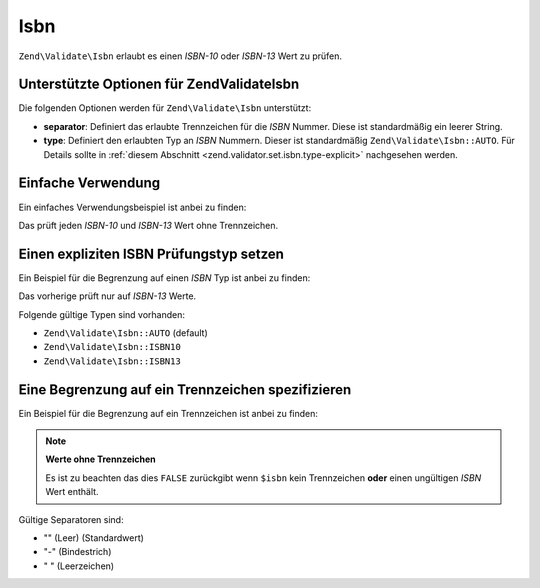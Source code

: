 .. EN-Revision: none
.. _zend.validator.set.isbn:

Isbn
====

``Zend\Validate\Isbn`` erlaubt es einen *ISBN-10* oder *ISBN-13* Wert zu prüfen.

.. _zend.validator.set.isbn.options:

Unterstützte Optionen für Zend\Validate\Isbn
--------------------------------------------

Die folgenden Optionen werden für ``Zend\Validate\Isbn`` unterstützt:

- **separator**: Definiert das erlaubte Trennzeichen für die *ISBN* Nummer. Diese ist standardmäßig ein leerer
  String.

- **type**: Definiert den erlaubten Typ an *ISBN* Nummern. Dieser ist standardmäßig ``Zend\Validate\Isbn::AUTO``.
  Für Details sollte in :ref:`diesem Abschnitt <zend.validator.set.isbn.type-explicit>` nachgesehen werden.

.. _zend.validator.set.isbn.basic:

Einfache Verwendung
-------------------

Ein einfaches Verwendungsbeispiel ist anbei zu finden:

.. code-block:: php
   :linenos:

   $validator = new Zend\Validate\Isbn();
   if ($validator->isValid($isbn)) {
       // ISBN gültig
   } else {
       // ISBN ungültig
   }

Das prüft jeden *ISBN-10* und *ISBN-13* Wert ohne Trennzeichen.

.. _zend.validator.set.isbn.type-explicit:

Einen expliziten ISBN Prüfungstyp setzen
----------------------------------------

Ein Beispiel für die Begrenzung auf einen *ISBN* Typ ist anbei zu finden:

.. code-block:: php
   :linenos:

   $validator = new Zend\Validate\Isbn();
   $validator->setType(Zend\Validate\Isbn::ISBN13);
   // ODER
   $validator = new Zend\Validate\Isbn(array(
       'type' => Zend\Validate\Isbn::ISBN13,
   ));

   if ($validator->isValid($isbn)) {
       // Das ist ein gültiger ISBN-13 Wert
   } else {
       // Das ist ein ungültiger ISBN-13 Wert
   }

Das vorherige prüft nur auf *ISBN-13* Werte.

Folgende gültige Typen sind vorhanden:

- ``Zend\Validate\Isbn::AUTO`` (default)

- ``Zend\Validate\Isbn::ISBN10``

- ``Zend\Validate\Isbn::ISBN13``

.. _zend.validator.set.isbn.separator:

Eine Begrenzung auf ein Trennzeichen spezifizieren
--------------------------------------------------

Ein Beispiel für die Begrenzung auf ein Trennzeichen ist anbei zu finden:

.. code-block:: php
   :linenos:

   $validator = new Zend\Validate\Isbn();
   $validator->setSeparator('-');
   // ODER
   $validator = new Zend\Validate\Isbn(array(
       'separator' => '-',
   ));

   if ($validator->isValid($isbn)) {
       // Das ist eine gültige ISBN mit Trennzeichen
   } else {
       // Das ist eine ungültige ISBN mit Trennzeichen
   }

.. note::

   **Werte ohne Trennzeichen**

   Es ist zu beachten das dies ``FALSE`` zurückgibt wenn ``$isbn`` kein Trennzeichen **oder** einen ungültigen
   *ISBN* Wert enthält.

Gültige Separatoren sind:

- "" (Leer) (Standardwert)

- "-" (Bindestrich)

- " " (Leerzeichen)


